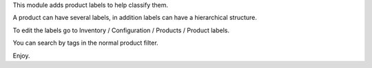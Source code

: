 This module adds product labels to help classify them.

A product can have several labels, in addition labels can have a hierarchical structure.

To edit the labels go to Inventory / Configuration / Products / Product labels.

You can search by tags in the normal product filter.

Enjoy.
